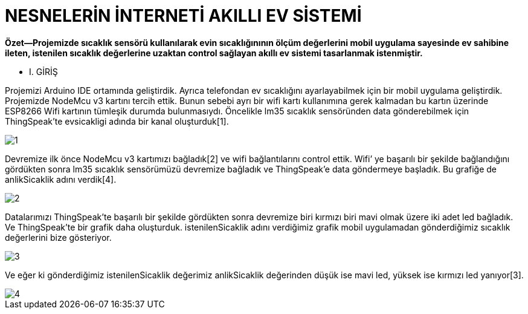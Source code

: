 = NESNELERİN İNTERNETİ AKILLI EV SİSTEMİ

*Özet—Projemizde sıcaklık sensörü kullanılarak evin sıcaklığınının ölçüm değerlerini mobil uygulama sayesinde ev sahibine ileten, istenilen sıcaklık değerlerine uzaktan control sağlayan akıllı ev sistemi tasarlanmak istenmiştir.*

* I.	GİRİŞ 

Projemizi Arduino IDE ortamında geliştirdik. Ayrıca telefondan ev sıcaklığını ayarlayabilmek için bir mobil  uygulama geliştirdik.
Projemizde NodeMcu v3 kartını tercih ettik. Bunun sebebi ayrı bir wifi kartı kullanımına gerek kalmadan bu kartın üzerinde ESP8266 Wifi kartının tümleşik durumda bulunmasıydı.                     
Öncelikle lm35 sıcaklık sensöründen data gönderebilmek için ThingSpeak’te evsicakligi adında bir kanal oluşturduk[1].

image::images/1.jpg[]

Devremize ilk önce NodeMcu v3 kartımızı bağladık[2] ve wifi bağlantılarını control ettik. Wifi’ ye başarılı bir şekilde bağlandığını gördükten sonra lm35 sıcaklık sensörümüzü devremize bağladık ve ThingSpeak’e data göndermeye başladık. Bu grafiğe de anlikSicaklik adını verdik[4].

image::images/2.jpg[]

Datalarımızı ThingSpeak’te başarılı bir şekilde gördükten sonra devremize biri kırmızı biri mavi olmak üzere iki adet led bağladık. Ve ThingSpeak’te bir grafik daha oluşturduk. istenilenSicaklik adını verdiğimiz grafik mobil uygulamadan gönderdiğimiz sıcaklık değerlerini bize gösteriyor.

image::images/3.jpg[]

Ve eğer ki gönderdiğimiz istenilenSicaklik değerimiz anlikSicaklik değerinden düşük ise mavi led, yüksek ise kırmızı led yanıyor[3].

image::images/4.jpg[]
